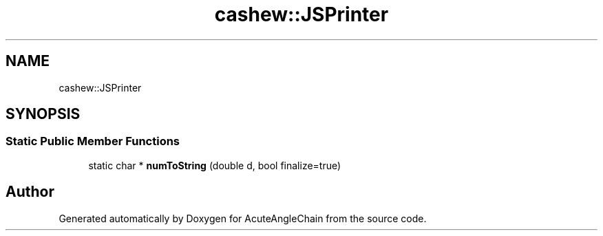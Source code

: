 .TH "cashew::JSPrinter" 3 "Sun Jun 3 2018" "AcuteAngleChain" \" -*- nroff -*-
.ad l
.nh
.SH NAME
cashew::JSPrinter
.SH SYNOPSIS
.br
.PP
.SS "Static Public Member Functions"

.in +1c
.ti -1c
.RI "static char * \fBnumToString\fP (double d, bool finalize=true)"
.br
.in -1c

.SH "Author"
.PP 
Generated automatically by Doxygen for AcuteAngleChain from the source code\&.
